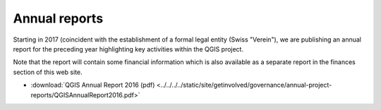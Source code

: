 
Annual reports
==============

Starting in 2017 (coincident with the establishment of a formal legal entity
(Swiss "Verein"), we are publishing an annual report for the preceding year
highlighting key activities within the QGIS project.

Note that the report will contain some financial information which is also
available as a separate report in the finances section of this web site.

* :download:`QGIS Annual Report 2016 (pdf) <../../../../static/site/getinvolved/governance/annual-project-reports/QGISAnnualReport2016.pdf>`
